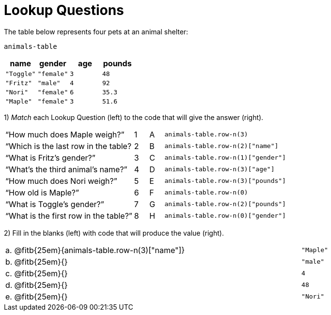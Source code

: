 = Lookup Questions

The table below represents four pets at an animal shelter:

`animals-table`

[cols="4",options="header"]
|===

| name | gender | age | pounds
| `"Toggle"` | `"female"` | `3` | `48`
| `"Fritz"` | `"male"` | `4` | `92`
| `"Nori"` | `"female"` | `6` | `35.3`
| `"Maple"` | `"female"` | `3` | `51.6`
|===

1) _Match_ each Lookup Question (left) to the code that will give the answer (right).

[cols="9a,1a,1a,9a",stripes="none"]
|===
|“How much does Maple weigh?”
|1|A
| `animals-table.row-n(3)`

|“Which is the last row in the table?
|2|B
| `animals-table.row-n(2)["name"]`

|“What is Fritz’s gender?”
|3|C
| `animals-table.row-n(1)["gender"]`

|“What’s the third animal’s name?”
|4|D
| `animals-table.row-n(3)["age"]`

|“How much does Nori weigh?”
|5|E
| `animals-table.row-n(3)["pounds"]`

|“How old is Maple?”
|6|F
| `animals-table.row-n(0)`

|“What is Toggle’s gender?”
|7|G
| `animals-table.row-n(2)["pounds"]`

|“What is the first row in the table?”
|8|H
| `animals-table.row-n(0)["gender"]`

|===

2) Fill in the blanks (left) with code that will produce the value (right).

[cols="1a,70a,29a"]
|===

| a. |
@fitb{25em}{animals-table.row-n(3)["name"]}
| `"Maple"`

| b. |
@fitb{25em}{}
| `"male"`

| c. |
@fitb{25em}{}
| `4`

| d. |
@fitb{25em}{}
| `48`

| e. |
@fitb{25em}{}
| `"Nori"`

|===
